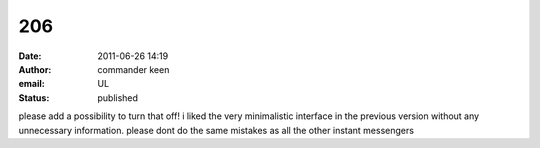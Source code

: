 206
###
:date: 2011-06-26 14:19
:author: commander keen
:email: UL
:status: published

please add a possibility to turn that off! i liked the very minimalistic interface in the previous version without any unnecessary information. please dont do the same mistakes as all the other instant messengers
